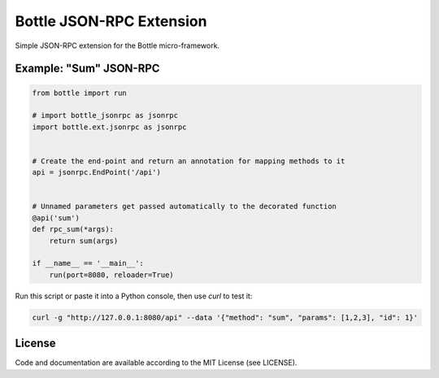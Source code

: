 ============================
Bottle JSON-RPC Extension
============================

Simple JSON-RPC extension for the Bottle micro-framework.


Example: "Sum" JSON-RPC
----------------------------------

.. code-block:: python

    from bottle import run

    # import bottle_jsonrpc as jsonrpc
    import bottle.ext.jsonrpc as jsonrpc


    # Create the end-point and return an annotation for mapping methods to it
    api = jsonrpc.EndPoint('/api')


    # Unnamed parameters get passed automatically to the decorated function
    @api('sum')
    def rpc_sum(*args):
        return sum(args)

    if __name__ == '__main__':
        run(port=8080, reloader=True)

Run this script or paste it into a Python console, then use `curl` to test it:

.. code-block:: python

    curl -g "http://127.0.0.1:8080/api" --data '{"method": "sum", "params": [1,2,3], "id": 1}'

License
-------

Code and documentation are available according to the MIT License (see LICENSE).
